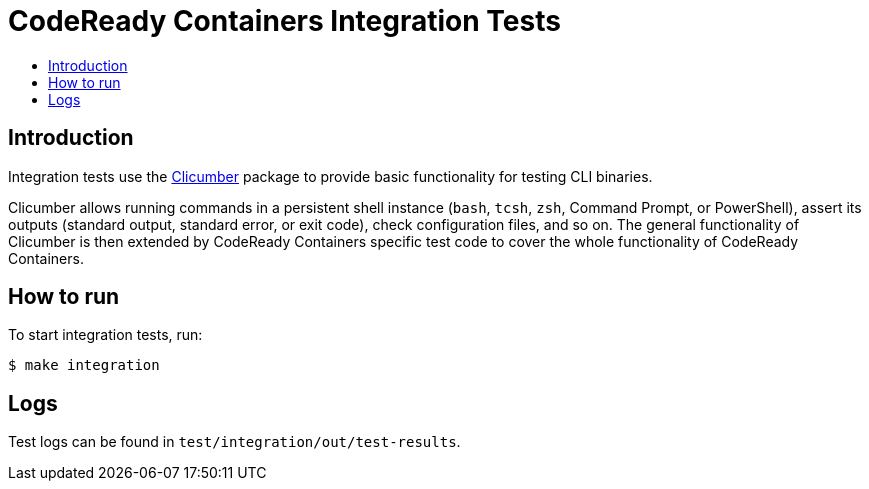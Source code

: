 = CodeReady Containers Integration Tests
:toc: macro
:toc-title:
:toclevels:

toc::[]

[[intro-to-integration-testing]]
== Introduction
Integration tests use the link:http://github.com/code-ready/clicumber[Clicumber] package to provide basic functionality for testing CLI binaries.

Clicumber allows running commands in a persistent shell instance (`bash`, `tcsh`, `zsh`, Command Prompt, or PowerShell), assert its outputs (standard output, standard error, or exit code), check configuration files, and so on. The general functionality of Clicumber is then extended by CodeReady Containers specific test code to cover the whole functionality of CodeReady Containers.

[[how-to-run-integration-tests]]
== How to run

To start integration tests, run:

```bash
$ make integration
```


[[integration-test-logs]]
== Logs

Test logs can be found in [filename]`test/integration/out/test-results`.
